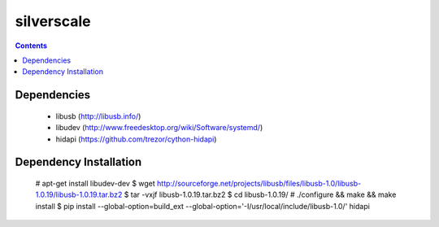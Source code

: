 silverscale
===========

.. contents::

Dependencies
------------

    * libusb (http://libusb.info/)
    * libudev (http://www.freedesktop.org/wiki/Software/systemd/)
    * hidapi (https://github.com/trezor/cython-hidapi)

Dependency Installation
-----------------------

    # apt-get install libudev-dev
    $ wget http://sourceforge.net/projects/libusb/files/libusb-1.0/libusb-1.0.19/libusb-1.0.19.tar.bz2
    $ tar -vxjf libusb-1.0.19.tar.bz2 
    $ cd libusb-1.0.19/
    # ./configure && make && make install
    $ pip install --global-option=build_ext --global-option='-I/usr/local/include/libusb-1.0/' hidapi
